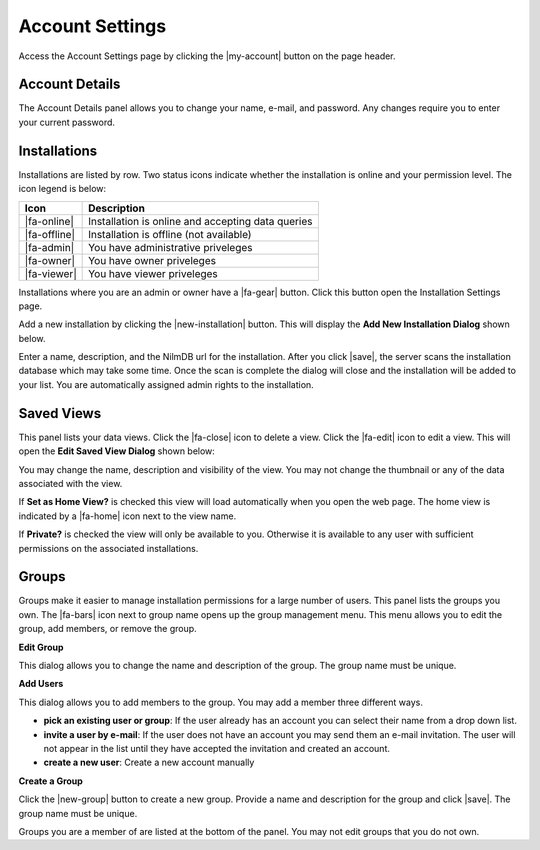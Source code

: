 Account Settings
================

.. image:: _static/account/account_page.png

Access the Account Settings page by clicking the |my-account| button on the page header.

Account Details
---------------
The Account Details panel allows you to change your name, e-mail, and password.
Any changes require you to enter your current password.

Installations
-------------

Installations are listed by row. Two status icons indicate whether the installation
is online and your permission level. The icon legend is below:

+--------------+---------------------------------------------------+
|  Icon        | Description                                       |
+==============+===================================================+
| |fa-online|  | Installation is online and accepting data queries |
+--------------+---------------------------------------------------+
| |fa-offline| | Installation is offline (not available)           |
+--------------+---------------------------------------------------+
| |fa-admin|   | You have administrative priveleges                |
+--------------+---------------------------------------------------+
| |fa-owner|   | You have owner priveleges                         |
+--------------+---------------------------------------------------+
| |fa-viewer|  | You have viewer priveleges                        |
+--------------+---------------------------------------------------+

Installations where you are an admin or owner have a |fa-gear| button. Click
this button open the Installation Settings page.

Add a new installation by clicking the |new-installation| button. This will
display the **Add New Installation Dialog** shown below.

.. image:: _static/account/new_installation.png
  :width: 400px
  :align: center

Enter a name, description, and the NilmDB url for the installation. After you
click |save|, the server scans the installation database which may take some time.
Once the scan is complete the dialog will close and the installation will be
added to your list. You are automatically assigned admin rights to the
installation.

Saved Views
-----------

This panel lists your data views. Click the |fa-close| icon to delete a view.
Click the |fa-edit| icon to edit a view. This will open the **Edit Saved View
Dialog** shown below:

.. image:: _static/account/edit_view.png
  :width: 400px
  :align: center

You may change the name, description and visibility of the view. You may not
change the thumbnail or any of the data associated with the view.

If **Set as Home View?** is checked this view will load automatically when you
open the web page. The home view is indicated by a |fa-home| icon next to the
view name.

If **Private?** is checked the view will only be available to you. Otherwise it
is available to any user with sufficient permissions on the associated
installations.

Groups
------

Groups make it easier to manage installation permissions for a large  number of
users. This panel lists the groups you own. The |fa-bars| icon next to group
name opens up the group management menu. This menu allows you to edit the group,
add members, or remove the group.

**Edit Group**

This dialog allows you to change the name and description of the group. The
group name must be unique.

.. image:: _static/account/edit_group.png
  :width: 400px
  :align: center



**Add Users**

This dialog allows you to add members to the group. You may add a member three
different ways.

.. image:: _static/account/group_add_user.png
  :width: 400px
  :align: center

* **pick an existing user or group**: If the user already has an
  account you can select their name from a drop down list.
* **invite a user by e-mail**: If the user does not have an account
  you may send them an e-mail invitation. The user will not appear
  in the list until they have accepted the invitation and created an
  account.
* **create a new user**: Create a new account manually

**Create a Group**

Click the |new-group| button to create a new group. Provide a name and
description for the group and click |save|. The group name must be unique.

.. image:: _static/account/create_group.png
  :width: 400px
  :align: center

Groups you are a member of are listed at the bottom of the panel. You may not
edit groups that you do not own.

